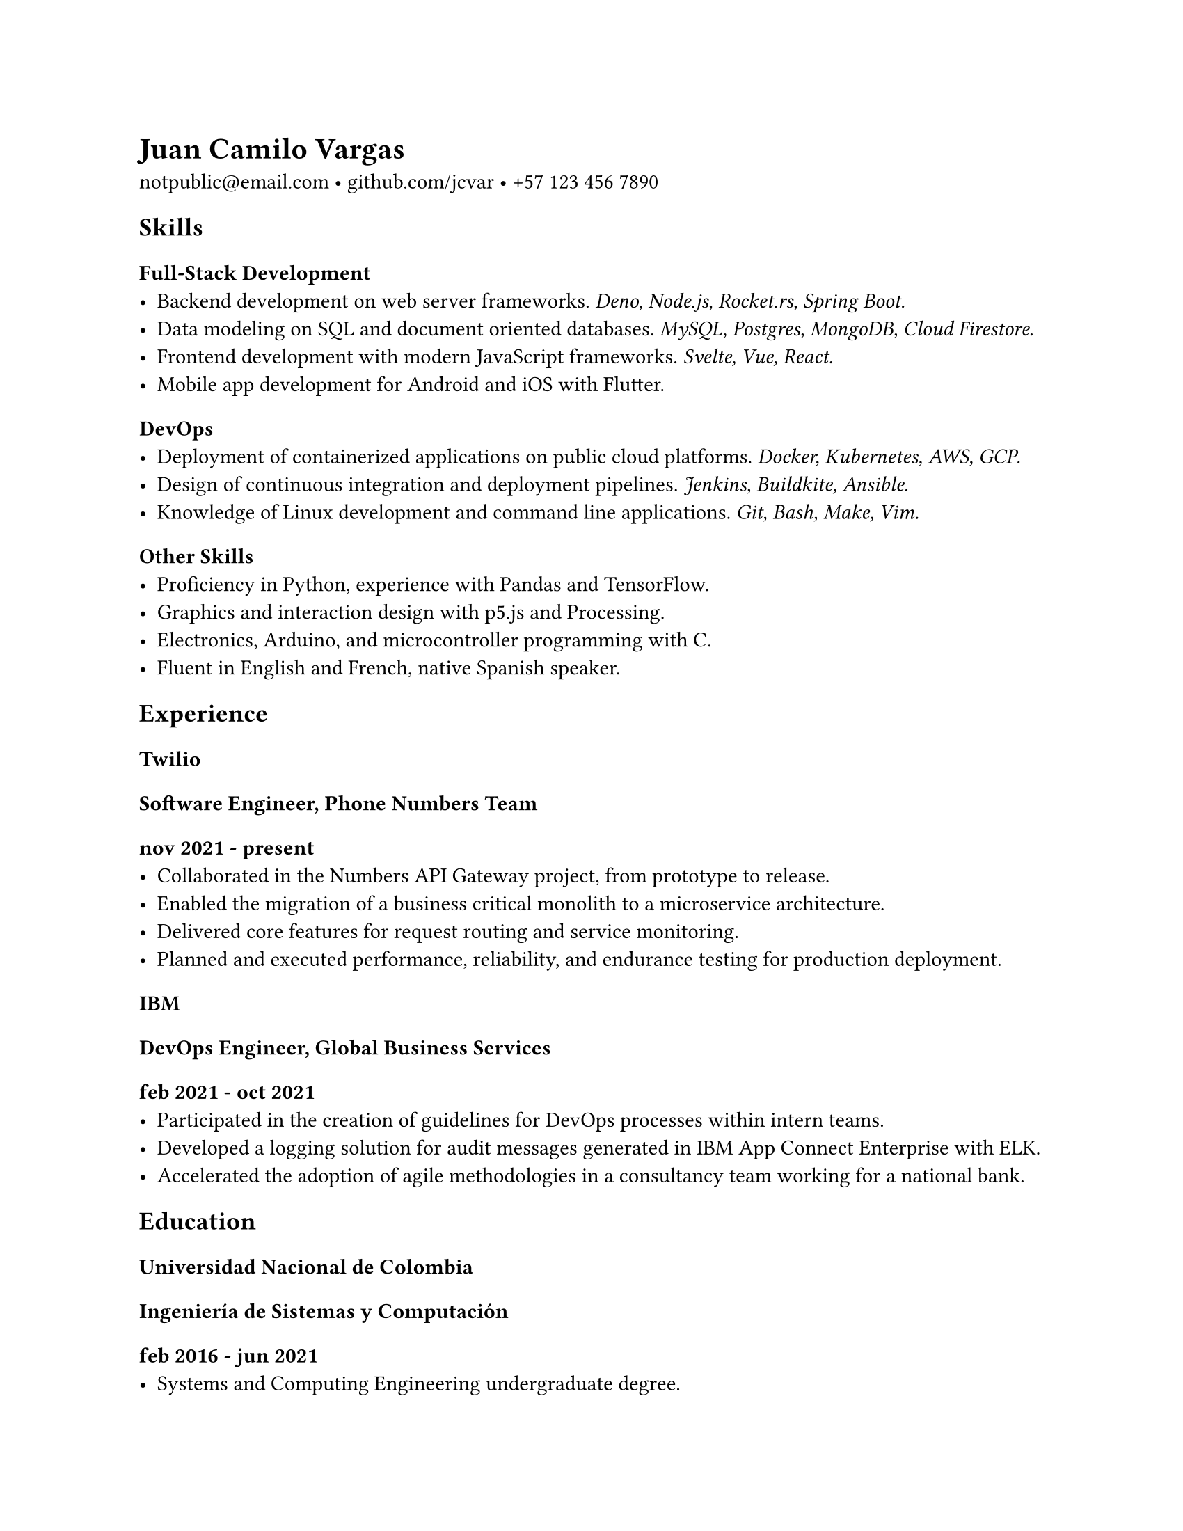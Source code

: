 #set page(
  "us-letter",
  margin: 25.4mm
)

#set text(
  font: "Spectral",
)

= Juan Camilo Vargas

#link("mailto:notpublic@email.com")[notpublic\@email.com]
•
#link("https://github.com/jcvar")[github.com/jcvar]
•
#link("tel:+571234567890")[+57 123 456 7890]

== Skills

=== Full-Stack Development
- Backend development on web server frameworks.
  _Deno, Node.js, Rocket.rs, Spring Boot._
- Data modeling on SQL and document oriented databases.
  _MySQL, Postgres, MongoDB, Cloud Firestore._
- Frontend development with modern JavaScript frameworks.
  _Svelte, Vue, React._
- Mobile app development for Android and iOS with Flutter.

=== DevOps
- Deployment of containerized applications on public cloud platforms.
  _Docker, Kubernetes, AWS, GCP._
- Design of continuous integration and deployment pipelines.
  _Jenkins, Buildkite, Ansible._
- Knowledge of Linux development and command line applications.
  _Git, Bash, Make, Vim._

=== Other Skills
- Proficiency in Python, experience with Pandas and TensorFlow.
- Graphics and interaction design with p5.js and Processing.
- Electronics, Arduino, and microcontroller programming with C.
- Fluent in English and French, native Spanish speaker.

== Experience

=== Twilio
==== Software Engineer, Phone Numbers Team
===== nov 2021 - present
- Collaborated in the Numbers API Gateway project, from prototype to release.
- Enabled the migration of a business critical monolith to a microservice architecture.
- Delivered core features for request routing and service monitoring.
- Planned and executed performance, reliability, and endurance testing for production deployment.

=== IBM
==== DevOps Engineer, Global Business Services
===== feb 2021 - oct 2021
- Participated in the creation of guidelines for DevOps processes within intern teams.
- Developed a logging solution for audit messages generated in IBM App Connect Enterprise with ELK.
- Accelerated the adoption of agile methodologies in a consultancy team working for a national bank.

== Education

=== Universidad Nacional de Colombia

/*
==== Especialización en Gobierno Electrónico
===== feb 2021 - dec 2021
- Graduate student in Electronic Governance, early admission
*/

==== Ingeniería de Sistemas y Computación
===== feb 2016 - jun 2021
- Systems and Computing Engineering undergraduate degree. // 4.1 / 5.0 GPA

/*
== Programming Projects

=== [GraderUN][graderun]
==== Microservices based application for school management (university coursework)
===== jul - dec 2020
- Developed part of the web frontend with Vue and part of its GraphQL API gateway
- Built one of its underlying microservices in Rust

=== BitBillet
==== Custom built ticketing solution
===== sep - oct 2018
- Developed a Node.js application to manage ticket check-in for a 150+ attendee concert
*/

== Personal Projects

=== GitHub Education
==== GitHub Campus Expert, spring 2021 batch
===== apr 2021 - present
- Leadership program to support technical student communities.
- Assistance in activities of the UNAL competitive programming student group.
- GitHub Field Day LATAM 2022 team member, Hackcon X scholarship recipient.

=== The Insiders Collective
==== Co-founder
===== jul 2014 - mar 2020
- Online media community for live shows and music festival promoting.
- Past coverage includes Festival Estéreo Picnic, Melt Festival, Lollapalooza Paris.
- Community management, BTL activations, copywriting.

/*
=== World Cube Association
==== WCA Delegate, Colombia
===== apr 2015 - apr 2017
- Organize and manage local Speedcubing competitions and oversee their
compliance with WCA regulations
- Remote reporting, event planning, mediation with competitors and general public
*/

#link("https://github.com/jcvar/resume")[DRAFT]

// <!--- Links -->
// [github]: https://github.com/jcvar "jcvar on GitHub"
// [graderun]: https://github.com/graderun "GraderUN on GitHub"
// [resume]: https://github.com/jcvar/resume "Résumé on GitHub"
